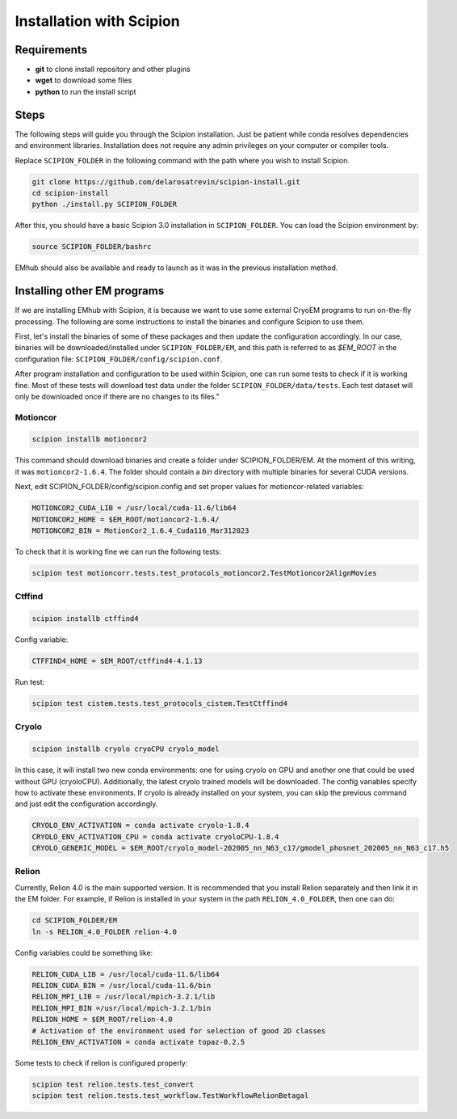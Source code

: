 
Installation with Scipion
-------------------------

Requirements
............
* **git** to clone install repository and other plugins
* **wget** to download some files
* **python** to run the install script


Steps
.....

The following steps will guide you through the Scipion installation. Just be patient
while conda resolves dependencies and environment libraries. Installation does not
require any admin privileges on your computer or compiler tools.


Replace ``SCIPION_FOLDER`` in the following command with the path where you wish to
install Scipion.

.. code-block:: bash

    git clone https://github.com/delarosatrevin/scipion-install.git
    cd scipion-install
    python ./install.py SCIPION_FOLDER

After this, you should have a basic Scipion 3.0 installation in ``SCIPION_FOLDER``.
You can load the Scipion environment by:

.. code-block:: bash

    source SCIPION_FOLDER/bashrc

EMhub should also be available and ready to launch as it was in the
previous installation method.

Installing other EM programs
............................

If we are installing EMhub with Scipion, it is because we want to use some external
CryoEM programs to run on-the-fly processing. The following are some instructions
to install the binaries and configure Scipion to use them.

First, let's install the binaries of some of these packages and then update
the configuration accordingly. In our case, binaries will be downloaded/installed
under ``SCIPION_FOLDER/EM``, and this path is referred to as *$EM_ROOT* in the configuration
file: ``SCIPION_FOLDER/config/scipion.conf``.

After program installation and configuration to be used within Scipion, one
can run some tests to check if it is working fine. Most of these tests will download
test data under the folder ``SCIPION_FOLDER/data/tests``. Each test dataset will only
be downloaded once if there are no changes to its files."

Motioncor
~~~~~~~~~

.. code-block:: bash

    scipion installb motioncor2

This command should download binaries and create a folder under SCIPION_FOLDER/EM.
At the moment of this writing, it was ``motioncor2-1.6.4``. The folder should contain a *bin*
directory with multiple binaries for several CUDA versions.

Next, edit SCIPION_FOLDER/config/scipion.config and set proper values for
motioncor-related variables:

.. code-block:: ini

    MOTIONCOR2_CUDA_LIB = /usr/local/cuda-11.6/lib64
    MOTIONCOR2_HOME = $EM_ROOT/motioncor2-1.6.4/
    MOTIONCOR2_BIN = MotionCor2_1.6.4_Cuda116_Mar312023

To check that it is working fine we can run the following tests:

.. code-block:: bash

    scipion test motioncorr.tests.test_protocols_motioncor2.TestMotioncor2AlignMovies


Ctffind
~~~~~~~

.. code-block:: bash

    scipion installb ctffind4

Config variable:

.. code-block:: ini

    CTFFIND4_HOME = $EM_ROOT/ctffind4-4.1.13

Run test:

.. code-block:: bash

    scipion test cistem.tests.test_protocols_cistem.TestCtffind4

Cryolo
~~~~~~

.. code-block:: bash

    scipion installb cryolo cryoCPU cryolo_model

In this case, it will install two new conda environments: one for using cryolo
on GPU and another one that could be used without GPU (cryoloCPU).
Additionally, the latest cryolo trained models will be downloaded.
The config variables specify how to activate these environments. If cryolo
is already installed on your system, you can skip the previous command and just
edit the configuration accordingly.

.. code-block:: ini

    CRYOLO_ENV_ACTIVATION = conda activate cryolo-1.8.4
    CRYOLO_ENV_ACTIVATION_CPU = conda activate cryoloCPU-1.8.4
    CRYOLO_GENERIC_MODEL = $EM_ROOT/cryolo_model-202005_nn_N63_c17/gmodel_phosnet_202005_nn_N63_c17.h5

Relion
~~~~~~

Currently, Relion 4.0 is the main supported version.
It is recommended that you install Relion separately and then link it in the EM folder.
For example, if Relion is installed in your system in the path ``RELION_4.0_FOLDER``,
then one can do:


.. code-block:: bash

    cd SCIPION_FOLDER/EM
    ln -s RELION_4.0_FOLDER relion-4.0

Config variables could be something like:

.. code-block:: ini

    RELION_CUDA_LIB = /usr/local/cuda-11.6/lib64
    RELION_CUDA_BIN = /usr/local/cuda-11.6/bin
    RELION_MPI_LIB = /usr/local/mpich-3.2.1/lib
    RELION_MPI_BIN =/usr/local/mpich-3.2.1/bin
    RELION_HOME = $EM_ROOT/relion-4.0
    # Activation of the environment used for selection of good 2D classes
    RELION_ENV_ACTIVATION = conda activate topaz-0.2.5

Some tests to check if relion is configured properly:

.. code-block:: bash

    scipion test relion.tests.test_convert
    scipion test relion.tests.test_workflow.TestWorkflowRelionBetagal

